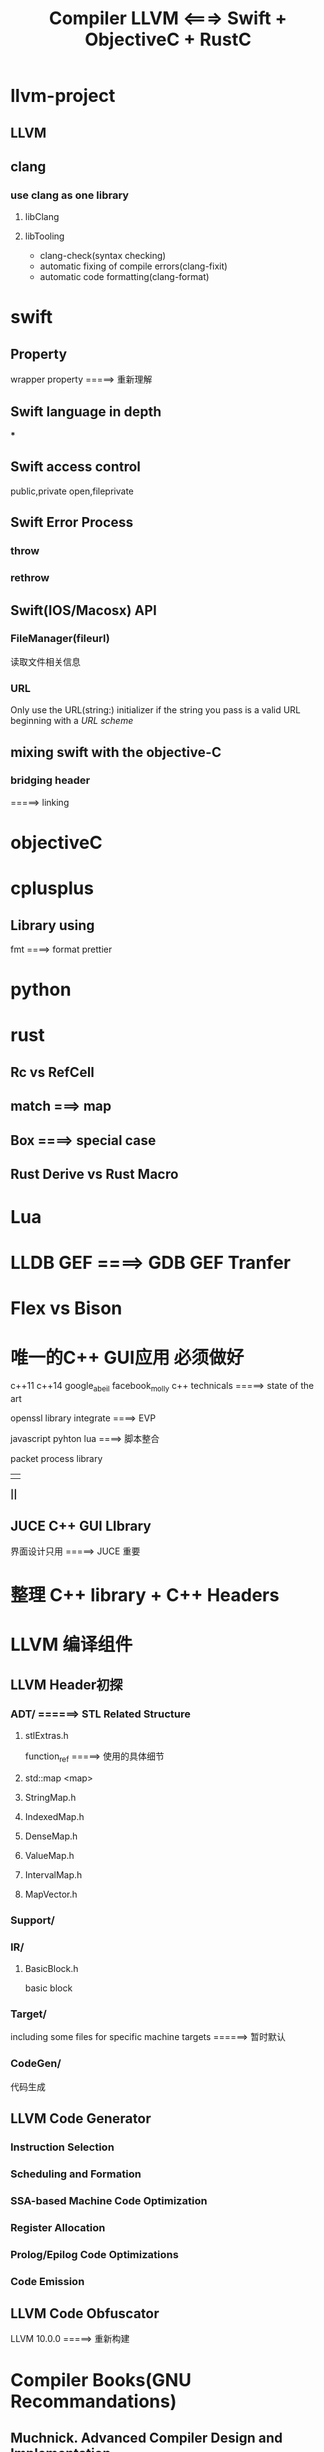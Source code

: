 #+TITLE: Compiler LLVM <===> Swift + ObjectiveC + RustC

* llvm-project

** LLVM

** clang

*** use clang as one library

**** libClang

**** libTooling

     * clang-check(syntax checking)
     * automatic fixing of compile errors(clang-fixit)
     * automatic code formatting(clang-format)

* swift

** Property
   wrapper property =====> 重新理解


** Swift language in depth

   ***


** Swift access control

   public,private
   open,fileprivate

** Swift Error Process

*** throw

*** rethrow


** Swift(IOS/Macosx) API

*** FileManager(fileurl)
    读取文件相关信息

*** URL
    Only use the URL(string:) initializer if the string you pass is a valid URL beginning with a [[URL scheme]]


** mixing swift with the objective-C

*** bridging header
    =====> linking

* objectiveC

* cplusplus

** Library using
   fmt ====> format prettier

* python

* rust

** Rc vs RefCell

** match ===> map

** Box ====> special case

** Rust Derive vs Rust Macro
* Lua
* LLDB GEF ====> GDB GEF Tranfer

* Flex vs Bison

* 唯一的C++ GUI应用 必须做好

  c++11 c++14
  google_abeil  facebook_molly
  c++ technicals =====> state of the art

  openssl library integrate ====> EVP

  javascript
  pyhton
  lua ====> 脚本整合

  packet process library
       ||
       *||*
** JUCE C++ GUI LIbrary

   界面设计只用 =====> JUCE 重要

* 整理 C++ library + C++ Headers

* LLVM 编译组件

** LLVM Header初探

*** ADT/ ======> STL Related Structure

****  stlExtras.h

      function_ref =====> 使用的具体细节

**** std::map <map>

**** StringMap.h

**** IndexedMap.h

**** DenseMap.h

**** ValueMap.h

**** IntervalMap.h

**** MapVector.h


*** Support/

*** IR/

**** BasicBlock.h

     basic block

*** Target/

    including some files for specific machine targets ======> 暂时默认

*** CodeGen/
    代码生成

** LLVM Code Generator

*** Instruction Selection
*** Scheduling and Formation
*** SSA-based Machine Code Optimization
*** Register Allocation
*** Prolog/Epilog Code Optimizations
*** Code Emission

** LLVM Code Obfuscator
   LLVM 10.0.0 =====> 重新构建

* Compiler Books(GNU Recommandations)

** Muchnick. Advanced Compiler Design and Implementation.

Comment by Vladimir N. Makarov: Muchnik book is a fat one. Muchnick's book is rather encyclopedia of optimizations and can be considered as collection of articles with many details (sometimes too many). But some themes (like RA and scheduling) are described not deep.

Comment by Joe Buck: Also, as has been mentioned, many of his algorithms are buggy (I think it came from describing them all in his own artificial language that he had no compiler for). I suppose that if you *really* understand his text, you can debug his algorithms.

Comment by Steven Bosscher: Muchnick is also famous for its >150 A4 pages of errata, especially the 1st and 2nd print. I really wouldn't recommend it to you unless you're looking for a compiler algorithms cook book.

Comment by Dan Towner: Many of the algorithm examples leave crucial details poorly or incompletely explained. For example, some algorithms reference functions which have English-language description of their implementations, which could be interpreted in one of several ways. Despite this shortcoming however, this remains my preferred book on compilers, as it it contains enough information to provide an introduction to parts of the compiler I may be unfamiliar with.

** Robert Morgan. Building an Optimizing compiler.

Comment by Vladimir N. Makarov: Although the book volume is small, this is not an appetizer. This is practically description of Morgan's integral approach for building optimizing compilers. The book contains very detail algorithms of all passes of the proposed compiler back-end. A very interesting book to read about RA but his proposed complicated approach (combined global/local/FAT/RA) is doubtful. I've tried it and found not working well for gcc. Scheduling and software pipelining description is weak too.

Comment by Steven Bosscher: This is my favorite book. If you've read the Dragon book and this one, you're well under way to being a compiler expert. I agree with Vlad about the contents of the book, but it is the only fairly comprehensive introduction text I know of that deals with LCM and SSA at a level that even I can understand ;-)

** Cooper and Torczon. Engineering a compiler.

Comment by Vladimir N. Makarov: It is close to their course in Rice University. A good book to start study compiler from parsing to code generation and basic optimizations. But if you are familiar with the compilers, you probably don't find interesting thoughts and approaches.

** Appel. Modern Compiler implementation in C/Java/ML.

Comment by Vladimir N. Makarov: Another good book to start to study compilers from parser to code generation and basic optimizations. I especially like the version in ML (Modern compiler implementation in ML).

Comment by Steven Bosscher: The version in ML is the best of the three. The other two look too much like "had to do this"-books where algorithms are translated from ML, which makes them look very unnatural in C/Java.

** Aho/Lam/Sethi/Ulman. Compilers: Principles, Techniques, and Tools. 2nd edition.

Comment by Vladimir N. Makarov: Personally I don't like it because it is based on outdated (although classical) book. I attached a review of this book which I wrote more than year ago (when the book was not ready).

Comment by Steven Bosscher: This one is old, but it is a classic. The 1st edition should be on every compiler engineer's book shelf, just because. I have never seen the 2nd edition myself.

** Allen and Kennedy. Optimizing compilers for modern architectures.

Comment by Vladimir N. Makarov: It is book to study more advanced (not basic) optimizations like dependence analysis, loop optimizations, inter-procedural optimizations.

** Fischer. Crafting Compiler (not yet published)

Comment by Vladimir N. Makarov: I am waiting for Fischer's book. I like his lectures but I am afraid using Java for this book can hurt the book.

** Grune et. al. "Modern Compiler Design"

Comment by Steven Bosscher: is another good introduction text, especially if you're interested in various parsing techniques.

** Y.N. Srikant P.Shankar. The Compiler Design Handbook: Optimizations and Machine Code Generation.

CRC Press 2003. Upto page 916.

Comment by J.C.: Good topics:

    Scalar Compiler Optimizations on the Static Single Assignment (SSA) Form and the Flow Graph
        by Y.N. Srikant. Pages 99 .. 140.
    Register Allocation (RA) by K. Gopinath. Pages 461 .. 529.
    Instruction Selection Using Tree Parsing by Priti Shankar. Pages 565 .. 599.
    Instruction Scheduling by R. Govindarajan. Pages 631 .. 678.
    Optimizations for Object-Oriented Languages by Andreas Krall and Nigel Horspool. Pages 219 ..244.
    Program Slicing by G.B. Mund, D. Goswami and Rajib Mall. Pages 269 ..291.
    Automatic Generation of Code Optimizers from Formal Specifications by Vineeth Kumar Paleri. Pages 61 .. 97.
    Data Flow Analysis by Uday. P. Khedker. Pages 1 .. 59.

Comment by Vladimir N. Makarov: Thanks for reminding. I know about this book but I did not read it. It looks very interesting but it is expensive one. I think about buying it because it looks promising for deeper study but I have some doubts because it looks like some articles from the book are available on Internet (like software pipelining algorithms overview by Vicki Alan etc).

** Alain Darte, Yves Robert, and Frederic Vivien Scheduling and Automatic Parallelization

Comment by Sebastian Pop: If you like maths, a short book provides more formal background than what you can find in classical compiler literature.

** Milne and Strachey's "A theory of programming language semantics"

Comment by Sebastian Pop: classical book for a math audience that strangely don't get "outdated".

** Glynn Winskel "The Formal Semantics of Programming Languages"

Comment by Sebastian Pop: classical book for a math audience that strangely don't get "outdated".

** Alexander Schrijver "Theory of Linear and Integer Programming"

Comment by Sebastian Pop: classical book for a math audience that strangely don't get "outdated".

Comment by Vladimir N. Makarov: If you don't want to be compiler savvy but want to understand the compiler, I'd recommend Appel's, Cooper's, Morgan's book in the same priority.

** Henry S. Warren "Hacker's Delight"

   Comment by Dan Towner: not exactly a compiler book in the sense of other books listed here, but a very valuable resource for anyone writing back-ends or low-level optimisation passes. This book describes how fundamental arithmetic and logic operations can be used to perform bit/byte rearrangement, overflow checks, fast division, multiplication, computing square roots, and much more. A fascinating and useful book.

** Alfred V. Aho, Monica S. Lam, Ravi Sethi, Jeffrey D. Ullman. Compilers. Principles, Techniques, and Tools.

   Addison Wesley; 2nd ed. (August 2006)

   Comment by Vladimir N. Makarov: Review_of_the_second_addition_of_the_Dragon_Book.

* Linux Dynamic shared Libraries

  main executable overrides the symbols in the shared library
  Position independent code will call non-static functions via
  the Procedure Linkage Table or PLT. This PLT does not exist in .o files.
  In a .o file, use of the PLT is indicated by a special relocation.
  When the program linker processes such a relocation, it will create an entry in the PLT.
  It will adjust the instruction such that it becomes a PC-relative call to the PLT entry.
  PC-relative calls are inherently position independent and thus do not require a relocation entry themselves.
  The program linker will create a relocation for the PLT entry which tells the dynamic linker which symbol is
  associated with that entry.

  This process reduces the number of dynamic relocations in the shared library from one per function call to one per function called.
  Further, PLT entries are normally relocated lazily by the dynamic linker.
  On most ELF systems this laziness may be overridden by setting the LD_BIND_NOW environment variable when running the program.
  However, by default, the dynamic linker will not actually apply a relocation to the PLT until some code actually calls the function
  in question. This also speeds up startup time, in that many invocations of a program will not call every possible function.
  This is particularly true when considering the shared C library, which has many more function calls than any typical program
  will execute.

  In order to make this work, the program linker initializes the PLT entries to load an index into some register or push it on the
  stack, and then to branch to common code. The common code calls back into the dynamic linker,
  which uses the index to find the appropriate PLT relocation, and uses that to find the function being called.
  The dynamic linker then initializes the PLT entry with the address of the function, and then jumps to the code of the function.
  The next time the function is called, the PLT entry will branch directly to the function.

**  PLT  vs GOT

    PLT ====> GOT identifier + address(第一次时 =====> dynamic linker<logic ===> 地址解析相关>)
    PLT ====> 第一次寻找符号 =====> got 表里面的符号初始化都为 ====> plt 前面几条指令
    执行完plt 头部几条指令后,最后一条指令直接指向 =====> LD Linker =====> 参与搜索相关库里面的函数名以及地址对应关系


* IDA tricks

** ARM & Thumb 切换
   选中CODE32,按下ALT+G,然后选择T,value改成0x1,让代码统一,再按下C键 ====> OK

--------------------------------------------------------------------------------------------------------

* C Compiler Instracture Analysis

** TCC Compiler(tcc audit)

*** ANSI C89/C90

**** Definitions And Limits

     1) Storage
     2) Align
     3) UB(undefined behavior)

     4) Environment
        * Translation Environment
        * Execution Environment
     5) Trigraph Sequence
        ??= #
        ??( 1
        ??/ \
        ??) 1
        ??’ ^
        ??< I
        ??! I
        ??> 1
        ??- -
     6) memory
        * automatic storage duration
        * static storage duration

**** Lexical Elements

**** Conversion

**** Expressions

**** Constant Expression

**** Declarations

**** Statements

**** External Definitions

**** Preprocessinng Directives

**** Future Language Directions(C90-c99-c11)

**** Library

     * size of integral types <limits.h>
     * float types <float.h>

** Flex && Bison
